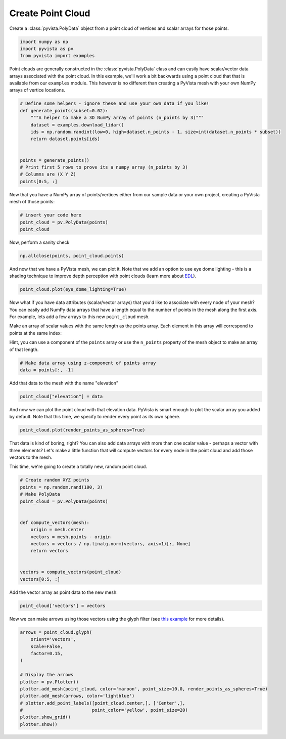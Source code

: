 
.. DO NOT EDIT.
.. THIS FILE WAS AUTOMATICALLY GENERATED BY SPHINX-GALLERY.
.. TO MAKE CHANGES, EDIT THE SOURCE PYTHON FILE:
.. "tutorial/02_mesh/soultions/b_create-point-cloud.py"
.. LINE NUMBERS ARE GIVEN BELOW.

.. only:: html

    .. note::
        :class: sphx-glr-download-link-note

        Click :ref:`here <sphx_glr_download_tutorial_02_mesh_soultions_b_create-point-cloud.py>`
        to download the full example code or to run this example in your browser via Binder

.. rst-class:: sphx-glr-example-title

.. _sphx_glr_tutorial_02_mesh_soultions_b_create-point-cloud.py:


.. _create_point_cloud:

Create Point Cloud
~~~~~~~~~~~~~~~~~~

Create a :class:`pyvista.PolyData` object from a point cloud of vertices and
scalar arrays for those points.

.. GENERATED FROM PYTHON SOURCE LINES 11-16

.. code-block:: default


    import numpy as np
    import pyvista as pv
    from pyvista import examples








.. GENERATED FROM PYTHON SOURCE LINES 17-22

Point clouds are generally constructed in the :class:`pyvista.PolyData` class
and can easily have scalar/vector data arrays associated with the point
cloud. In this example, we'll work a bit backwards using a point cloud that
that is available from our ``examples`` module. This however is no different
than creating a PyVista mesh with your own NumPy arrays of vertice locations.

.. GENERATED FROM PYTHON SOURCE LINES 22-37

.. code-block:: default



    # Define some helpers - ignore these and use your own data if you like!
    def generate_points(subset=0.02):
        """A helper to make a 3D NumPy array of points (n_points by 3)"""
        dataset = examples.download_lidar()
        ids = np.random.randint(low=0, high=dataset.n_points - 1, size=int(dataset.n_points * subset))
        return dataset.points[ids]


    points = generate_points()
    # Print first 5 rows to prove its a numpy array (n_points by 3)
    # Columns are (X Y Z)
    points[0:5, :]





.. rst-class:: sphx-glr-script-out

 Out:

 .. code-block:: none


    pyvista_ndarray([[4.81036475e+05, 4.40021590e+06, 1.76612000e+03],
                     [4.80961675e+05, 4.40012430e+06, 1.76247998e+03],
                     [4.81101775e+05, 4.40023930e+06, 1.76938000e+03],
                     [4.81082375e+05, 4.40008360e+06, 1.76191003e+03],
                     [4.80943975e+05, 4.40015050e+06, 1.76142004e+03]])



.. GENERATED FROM PYTHON SOURCE LINES 38-40

Now that you have a NumPy array of points/vertices either from our sample
data or your own project, creating a PyVista mesh of those points:

.. GENERATED FROM PYTHON SOURCE LINES 40-45

.. code-block:: default


    # insert your code here
    point_cloud = pv.PolyData(points)
    point_cloud






.. raw:: html

    <div class="output_subarea output_html rendered_html output_result">

    <table>
    <tr><th>PolyData</th><th>Information</th></tr>
    <tr><td>N Cells</td><td>67841</td></tr>
    <tr><td>N Points</td><td>67841</td></tr>
    <tr><td>X Bounds</td><td>4.809e+05, 4.811e+05</td></tr>
    <tr><td>Y Bounds</td><td>4.400e+06, 4.400e+06</td></tr>
    <tr><td>Z Bounds</td><td>1.754e+03, 1.787e+03</td></tr>
    <tr><td>N Arrays</td><td>0</td></tr>
    </table>


    </div>
    <br />
    <br />

.. GENERATED FROM PYTHON SOURCE LINES 46-47

Now, perform a sanity check

.. GENERATED FROM PYTHON SOURCE LINES 47-50

.. code-block:: default


    np.allclose(points, point_cloud.points)





.. rst-class:: sphx-glr-script-out

 Out:

 .. code-block:: none


    True



.. GENERATED FROM PYTHON SOURCE LINES 51-54

And now that we have a PyVista mesh, we can plot it. Note that we add an
option to use eye dome lighting - this is a shading technique to improve
depth perception with point clouds (learn more about `EDL <https://docs.pyvista.org/examples/02-plot/edl.html>`_).

.. GENERATED FROM PYTHON SOURCE LINES 54-56

.. code-block:: default

    point_cloud.plot(eye_dome_lighting=True)




.. image-sg:: /tutorial/02_mesh/soultions/images/sphx_glr_b_create-point-cloud_001.png
   :alt: b create point cloud
   :srcset: /tutorial/02_mesh/soultions/images/sphx_glr_b_create-point-cloud_001.png
   :class: sphx-glr-single-img





.. GENERATED FROM PYTHON SOURCE LINES 57-68

Now what if you have data attributes (scalar/vector arrays) that you'd like
to associate with every node of your mesh? You can easily add NumPy data
arrays that have a length equal to the number of points in the mesh along the
first axis. For example, lets add a few arrays to this new ``point_cloud``
mesh.

Make an array of scalar values with the same length as the points array.
Each element in this array will correspond to points at the same index:

Hint, you can use a component of the ``points`` array or use the ``n_points``
property of the mesh object to make an array of that length.

.. GENERATED FROM PYTHON SOURCE LINES 68-72

.. code-block:: default


    # Make data array using z-component of points array
    data = points[:, -1]








.. GENERATED FROM PYTHON SOURCE LINES 73-74

Add that data to the mesh with the name "elevation"

.. GENERATED FROM PYTHON SOURCE LINES 74-77

.. code-block:: default


    point_cloud["elevation"] = data








.. GENERATED FROM PYTHON SOURCE LINES 78-81

And now we can plot the point cloud with that elevation data. PyVista is smart
enough to plot the scalar array you added by default. Note that this time,
we specify to render every point as its own sphere.

.. GENERATED FROM PYTHON SOURCE LINES 81-83

.. code-block:: default

    point_cloud.plot(render_points_as_spheres=True)




.. image-sg:: /tutorial/02_mesh/soultions/images/sphx_glr_b_create-point-cloud_002.png
   :alt: b create point cloud
   :srcset: /tutorial/02_mesh/soultions/images/sphx_glr_b_create-point-cloud_002.png
   :class: sphx-glr-single-img





.. GENERATED FROM PYTHON SOURCE LINES 84-90

That data is kind of boring, right? You can also add data arrays with
more than one scalar value - perhaps a vector with three elements? Let's
make a little function that will compute vectors for every node in the point
cloud and add those vectors to the mesh.

This time, we're going to create a totally new, random point cloud.

.. GENERATED FROM PYTHON SOURCE LINES 90-107

.. code-block:: default


    # Create random XYZ points
    points = np.random.rand(100, 3)
    # Make PolyData
    point_cloud = pv.PolyData(points)


    def compute_vectors(mesh):
        origin = mesh.center
        vectors = mesh.points - origin
        vectors = vectors / np.linalg.norm(vectors, axis=1)[:, None]
        return vectors


    vectors = compute_vectors(point_cloud)
    vectors[0:5, :]





.. rst-class:: sphx-glr-script-out

 Out:

 .. code-block:: none


    pyvista_ndarray([[ 0.31065342, -0.89461722,  0.32117673],
                     [-0.7915216 , -0.45584165, -0.40706504],
                     [ 0.19053797,  0.98027013,  0.05259038],
                     [-0.54461571, -0.70713893,  0.45094153],
                     [ 0.88892679, -0.38939999, -0.24119869]])



.. GENERATED FROM PYTHON SOURCE LINES 108-109

Add the vector array as point data to the new mesh:

.. GENERATED FROM PYTHON SOURCE LINES 109-112

.. code-block:: default


    point_cloud['vectors'] = vectors








.. GENERATED FROM PYTHON SOURCE LINES 113-115

Now we can make arrows using those vectors using the glyph filter
(see `this example <https://docs.pyvista.org/examples/01-filter/glyphs.html>`_ for more details).

.. GENERATED FROM PYTHON SOURCE LINES 115-130

.. code-block:: default


    arrows = point_cloud.glyph(
        orient='vectors',
        scale=False,
        factor=0.15,
    )

    # Display the arrows
    plotter = pv.Plotter()
    plotter.add_mesh(point_cloud, color='maroon', point_size=10.0, render_points_as_spheres=True)
    plotter.add_mesh(arrows, color='lightblue')
    # plotter.add_point_labels([point_cloud.center,], ['Center',],
    #                          point_color='yellow', point_size=20)
    plotter.show_grid()
    plotter.show()



.. image-sg:: /tutorial/02_mesh/soultions/images/sphx_glr_b_create-point-cloud_003.png
   :alt: b create point cloud
   :srcset: /tutorial/02_mesh/soultions/images/sphx_glr_b_create-point-cloud_003.png
   :class: sphx-glr-single-img






.. rst-class:: sphx-glr-timing

   **Total running time of the script:** ( 0 minutes  4.447 seconds)


.. _sphx_glr_download_tutorial_02_mesh_soultions_b_create-point-cloud.py:


.. only :: html

 .. container:: sphx-glr-footer
    :class: sphx-glr-footer-example


  .. container:: binder-badge

    .. image:: images/binder_badge_logo.svg
      :target: https://mybinder.org/v2/gh/pyvista/pyvista-tutorial/gh-pages?urlpath=lab/tree/notebooks/tutorial/02_mesh/soultions/b_create-point-cloud.ipynb
      :alt: Launch binder
      :width: 150 px


  .. container:: sphx-glr-download sphx-glr-download-python

     :download:`Download Python source code: b_create-point-cloud.py <b_create-point-cloud.py>`



  .. container:: sphx-glr-download sphx-glr-download-jupyter

     :download:`Download Jupyter notebook: b_create-point-cloud.ipynb <b_create-point-cloud.ipynb>`


.. only:: html

 .. rst-class:: sphx-glr-signature

    `Gallery generated by Sphinx-Gallery <https://sphinx-gallery.github.io>`_

